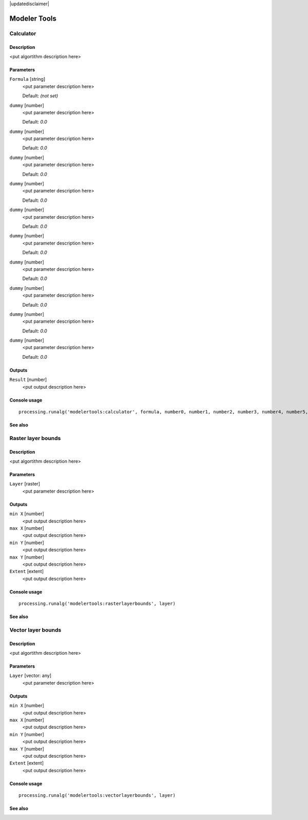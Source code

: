 |updatedisclaimer|

*************
Modeler Tools
*************

Calculator
----------

Description
...........

<put algortithm description here>

Parameters
..........

``Formula`` [string]
  <put parameter description here>

  Default: *(not set)*

``dummy`` [number]
  <put parameter description here>

  Default: *0.0*

``dummy`` [number]
  <put parameter description here>

  Default: *0.0*

``dummy`` [number]
  <put parameter description here>

  Default: *0.0*

``dummy`` [number]
  <put parameter description here>

  Default: *0.0*

``dummy`` [number]
  <put parameter description here>

  Default: *0.0*

``dummy`` [number]
  <put parameter description here>

  Default: *0.0*

``dummy`` [number]
  <put parameter description here>

  Default: *0.0*

``dummy`` [number]
  <put parameter description here>

  Default: *0.0*

``dummy`` [number]
  <put parameter description here>

  Default: *0.0*

``dummy`` [number]
  <put parameter description here>

  Default: *0.0*

Outputs
.......

``Result`` [number]
  <put output description here>

Console usage
.............

::

  processing.runalg('modelertools:calculator', formula, number0, number1, number2, number3, number4, number5, number6, number7, number8, number9)

See also
........

Raster layer bounds
-------------------

Description
...........

<put algortithm description here>

Parameters
..........

``Layer`` [raster]
  <put parameter description here>

Outputs
.......

``min X`` [number]
  <put output description here>

``max X`` [number]
  <put output description here>

``min Y`` [number]
  <put output description here>

``max Y`` [number]
  <put output description here>

``Extent`` [extent]
  <put output description here>

Console usage
.............

::

  processing.runalg('modelertools:rasterlayerbounds', layer)

See also
........

Vector layer bounds
-------------------

Description
...........

<put algortithm description here>

Parameters
..........

``Layer`` [vector: any]
  <put parameter description here>

Outputs
.......

``min X`` [number]
  <put output description here>

``max X`` [number]
  <put output description here>

``min Y`` [number]
  <put output description here>

``max Y`` [number]
  <put output description here>

``Extent`` [extent]
  <put output description here>

Console usage
.............

::

  processing.runalg('modelertools:vectorlayerbounds', layer)

See also
........

